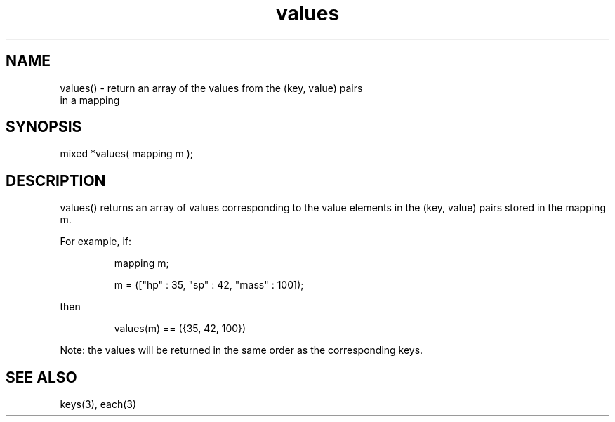 .\"return an array of the values from the (key, value) pairs in a mapping
.TH values 3 "5 Sep 1994" MudOS "LPC Library Functions"

.SH NAME
.nf
values() - return an array of the values from the (key, value) pairs
           in a mapping

.SH SYNOPSIS
mixed *values( mapping m );

.SH DESCRIPTION
values() returns an array of values corresponding to the value elements
in the (key, value) pairs stored in the mapping m.
.PP
For example, if:
.IP
.nf
mapping m;

m = (["hp" : 35, "sp" : 42, "mass" : 100]);
.fi
.PP
then
.IP
.nf
values(m) == ({35, 42, 100})
.fi
.PP
Note: the values will be returned in the same order as the corresponding
keys.

.SH SEE ALSO
keys(3), each(3)
